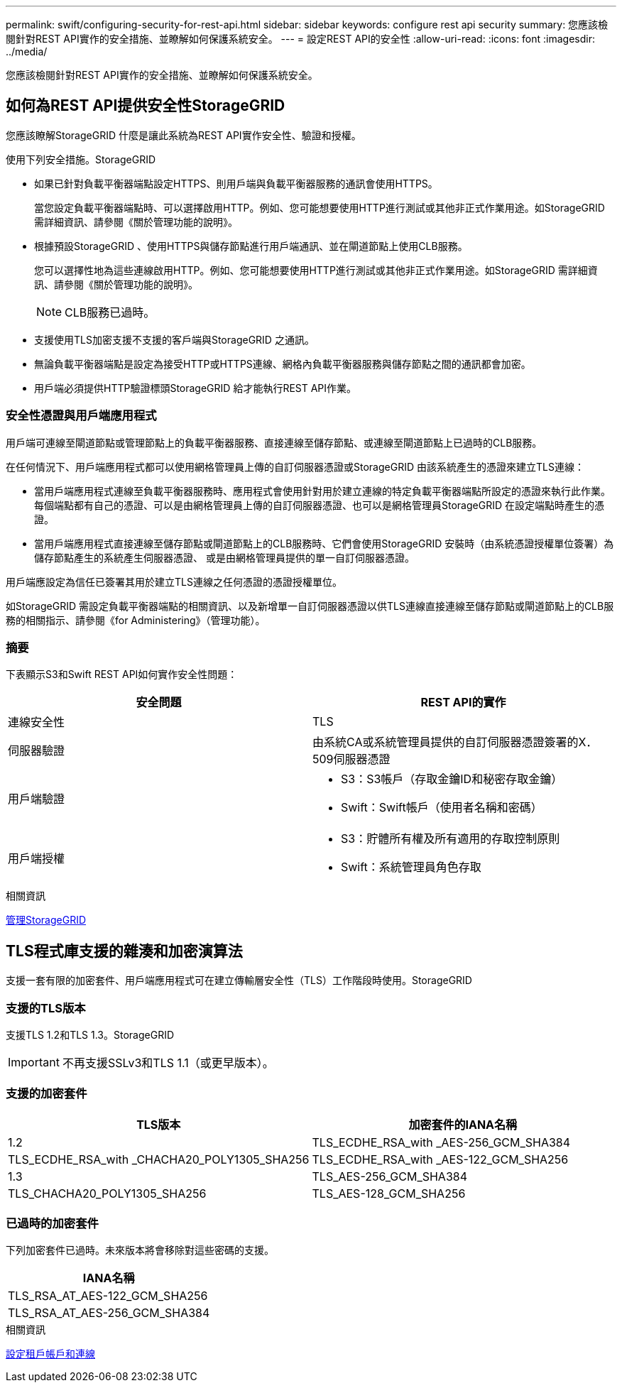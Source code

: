 ---
permalink: swift/configuring-security-for-rest-api.html 
sidebar: sidebar 
keywords: configure rest api security 
summary: 您應該檢閱針對REST API實作的安全措施、並瞭解如何保護系統安全。 
---
= 設定REST API的安全性
:allow-uri-read: 
:icons: font
:imagesdir: ../media/


[role="lead"]
您應該檢閱針對REST API實作的安全措施、並瞭解如何保護系統安全。



== 如何為REST API提供安全性StorageGRID

您應該瞭解StorageGRID 什麼是讓此系統為REST API實作安全性、驗證和授權。

使用下列安全措施。StorageGRID

* 如果已針對負載平衡器端點設定HTTPS、則用戶端與負載平衡器服務的通訊會使用HTTPS。
+
當您設定負載平衡器端點時、可以選擇啟用HTTP。例如、您可能想要使用HTTP進行測試或其他非正式作業用途。如StorageGRID 需詳細資訊、請參閱《關於管理功能的說明》。

* 根據預設StorageGRID 、使用HTTPS與儲存節點進行用戶端通訊、並在閘道節點上使用CLB服務。
+
您可以選擇性地為這些連線啟用HTTP。例如、您可能想要使用HTTP進行測試或其他非正式作業用途。如StorageGRID 需詳細資訊、請參閱《關於管理功能的說明》。

+

NOTE: CLB服務已過時。

* 支援使用TLS加密支援不支援的客戶端與StorageGRID 之通訊。
* 無論負載平衡器端點是設定為接受HTTP或HTTPS連線、網格內負載平衡器服務與儲存節點之間的通訊都會加密。
* 用戶端必須提供HTTP驗證標頭StorageGRID 給才能執行REST API作業。




=== 安全性憑證與用戶端應用程式

用戶端可連線至閘道節點或管理節點上的負載平衡器服務、直接連線至儲存節點、或連線至閘道節點上已過時的CLB服務。

在任何情況下、用戶端應用程式都可以使用網格管理員上傳的自訂伺服器憑證或StorageGRID 由該系統產生的憑證來建立TLS連線：

* 當用戶端應用程式連線至負載平衡器服務時、應用程式會使用針對用於建立連線的特定負載平衡器端點所設定的憑證來執行此作業。每個端點都有自己的憑證、可以是由網格管理員上傳的自訂伺服器憑證、也可以是網格管理員StorageGRID 在設定端點時產生的憑證。
* 當用戶端應用程式直接連線至儲存節點或閘道節點上的CLB服務時、它們會使用StorageGRID 安裝時（由系統憑證授權單位簽署）為儲存節點產生的系統產生伺服器憑證、 或是由網格管理員提供的單一自訂伺服器憑證。


用戶端應設定為信任已簽署其用於建立TLS連線之任何憑證的憑證授權單位。

如StorageGRID 需設定負載平衡器端點的相關資訊、以及新增單一自訂伺服器憑證以供TLS連線直接連線至儲存節點或閘道節點上的CLB服務的相關指示、請參閱《for Administering》（管理功能）。



=== 摘要

下表顯示S3和Swift REST API如何實作安全性問題：

|===
| 安全問題 | REST API的實作 


 a| 
連線安全性
 a| 
TLS



 a| 
伺服器驗證
 a| 
由系統CA或系統管理員提供的自訂伺服器憑證簽署的X．509伺服器憑證



 a| 
用戶端驗證
 a| 
* S3：S3帳戶（存取金鑰ID和秘密存取金鑰）
* Swift：Swift帳戶（使用者名稱和密碼）




 a| 
用戶端授權
 a| 
* S3：貯體所有權及所有適用的存取控制原則
* Swift：系統管理員角色存取


|===
.相關資訊
xref:../admin/index.adoc[管理StorageGRID]



== TLS程式庫支援的雜湊和加密演算法

支援一套有限的加密套件、用戶端應用程式可在建立傳輸層安全性（TLS）工作階段時使用。StorageGRID



=== 支援的TLS版本

支援TLS 1.2和TLS 1.3。StorageGRID


IMPORTANT: 不再支援SSLv3和TLS 1.1（或更早版本）。



=== 支援的加密套件

[cols="1a,1a"]
|===
| TLS版本 | 加密套件的IANA名稱 


 a| 
1.2
 a| 
TLS_ECDHE_RSA_with _AES-256_GCM_SHA384



 a| 
TLS_ECDHE_RSA_with _CHACHA20_POLY1305_SHA256



 a| 
TLS_ECDHE_RSA_with _AES-122_GCM_SHA256



 a| 
1.3
 a| 
TLS_AES-256_GCM_SHA384



 a| 
TLS_CHACHA20_POLY1305_SHA256



 a| 
TLS_AES-128_GCM_SHA256

|===


=== 已過時的加密套件

下列加密套件已過時。未來版本將會移除對這些密碼的支援。

|===
| IANA名稱 


 a| 
TLS_RSA_AT_AES-122_GCM_SHA256



 a| 
TLS_RSA_AT_AES-256_GCM_SHA384

|===
.相關資訊
xref:configuring-tenant-accounts-and-connections.adoc[設定租戶帳戶和連線]
